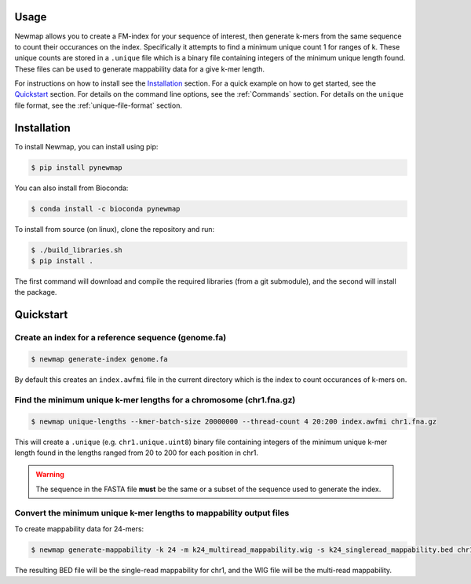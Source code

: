 Usage
=====

Newmap allows you to create a FM-index for your sequence of interest, then
generate k-mers from the same sequence to count their occurances on the index.
Specifically it attempts to find a minimum unique count 1 for ranges of k.
These unique counts are stored in a ``.unique`` file which is a binary file
containing integers of the minimum unique length found. These files can be used
to generate mappability data for a give k-mer length.

For instructions on how to install see the `Installation`_ section.
For a quick example on how to get started, see the `Quickstart`_ section.
For details on the command line options, see the :ref:`Commands` section.
For details on the ``unique`` file format, see the :ref:`unique-file-format` section.

.. _installation:

Installation
============

To install Newmap, you can install using pip:

.. code-block:: console

   $ pip install pynewmap

You can also install from Bioconda:

.. code-block:: console

   $ conda install -c bioconda pynewmap

To install from source (on linux), clone the repository and run:

.. code-block:: console

   $ ./build_libraries.sh
   $ pip install .

The first command will download and compile the required libraries (from a git
submodule), and the second will install the package.


.. _quickstart:

Quickstart
==========

Create an index for a reference sequence (genome.fa)
----------------------------------------------------
.. code-block:: console

   $ newmap generate-index genome.fa

By default this creates an ``index.awfmi`` file in the current directory which
is the index to count occurances of k-mers on.


Find the minimum unique k-mer lengths for a chromosome (chr1.fna.gz)
--------------------------------------------------------------------
.. code-block:: console

    $ newmap unique-lengths --kmer-batch-size 20000000 --thread-count 4 20:200 index.awfmi chr1.fna.gz

This will create a ``.unique`` (e.g. ``chr1.unique.uint8``) binary file
containing integers of the minimum unique k-mer length found in the lengths
ranged from 20 to 200 for each position in chr1.

.. warning:: The sequence in the FASTA file **must** be the same or a subset of the sequence used to generate the index.

Convert the minimum unique k-mer lengths to mappability output files
--------------------------------------------------------------------
To create mappability data for 24-mers:

.. code-block:: console

    $ newmap generate-mappability -k 24 -m k24_multiread_mappability.wig -s k24_singleread_mappability.bed chr1.unique.uint8

The resulting BED file will be the single-read mappability for chr1, and the
WIG file will be the multi-read mappability.
